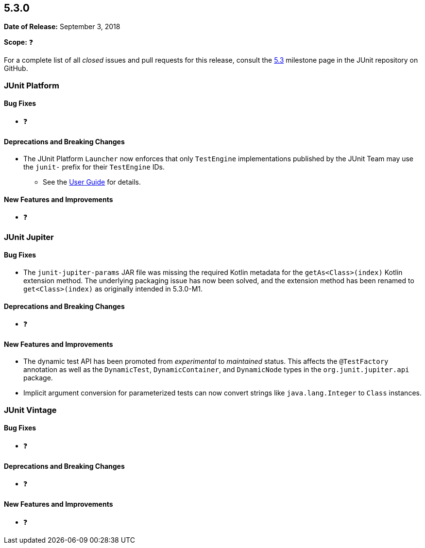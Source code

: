 [[release-notes-5.3.0]]
== 5.3.0

*Date of Release:* September 3, 2018

*Scope:* ❓

For a complete list of all _closed_ issues and pull requests for this release, consult the
link:{junit5-repo}+/milestone/28?closed=1+[5.3] milestone page in the JUnit repository
on GitHub.


[[release-notes-5.3.0-junit-platform]]
=== JUnit Platform

==== Bug Fixes

* ❓

==== Deprecations and Breaking Changes

* The JUnit Platform `Launcher` now enforces that only `TestEngine` implementations
  published by the JUnit Team may use the `junit-` prefix for their `TestEngine` IDs.
  - See the <<../user-guide/index.adoc#launcher-api-engines-custom-ids, User Guide>> for
    details.

==== New Features and Improvements

* ❓


[[release-notes-5.3.0-junit-jupiter]]
=== JUnit Jupiter

==== Bug Fixes

* The `junit-jupiter-params` JAR file was missing the required Kotlin metadata for the
  `getAs<Class>(index)` Kotlin extension method. The underlying packaging issue has now
  been solved, and the extension method has been renamed to `get<Class>(index)` as
  originally intended in 5.3.0-M1.

==== Deprecations and Breaking Changes

* ❓

==== New Features and Improvements

* The dynamic test API has been promoted from _experimental_ to _maintained_ status. This
  affects the `@TestFactory` annotation as well as the `DynamicTest`, `DynamicContainer`,
  and `DynamicNode` types in the `org.junit.jupiter.api` package.
* Implicit argument conversion for parameterized tests can now convert strings like
  `java.lang.Integer` to `Class` instances.


[[release-notes-5.3.0-junit-vintage]]
=== JUnit Vintage

==== Bug Fixes

* ❓

==== Deprecations and Breaking Changes

* ❓

==== New Features and Improvements

* ❓
